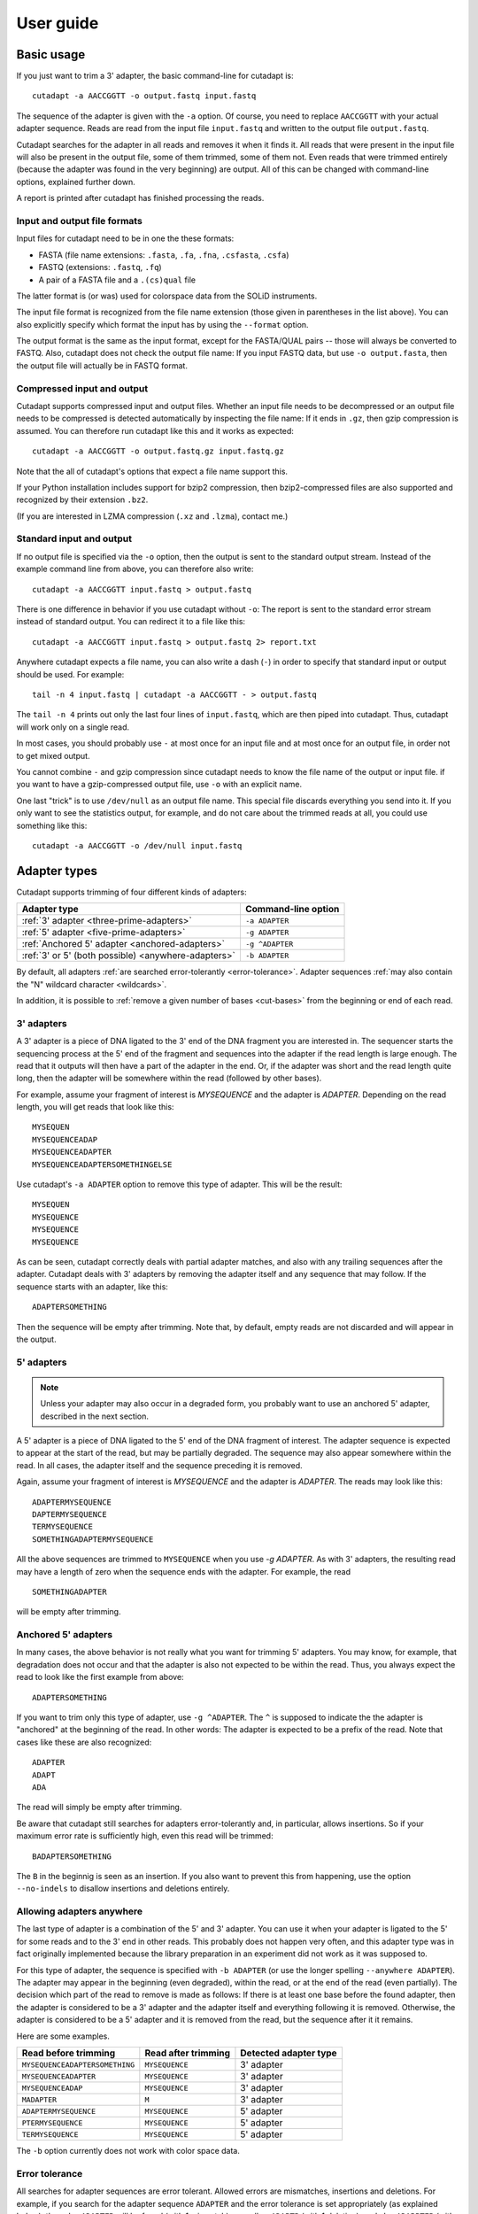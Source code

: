 ==========
User guide
==========

Basic usage
===========

If you just want to trim a 3' adapter, the basic command-line for cutadapt is::

    cutadapt -a AACCGGTT -o output.fastq input.fastq

The sequence of the adapter is given with the ``-a`` option. Of course, you
need to replace ``AACCGGTT`` with your actual adapter sequence. Reads are read
from the input file ``input.fastq`` and written to the output file
``output.fastq``.

Cutadapt searches for the adapter in all reads and removes it when it finds it.
All reads that were present in the input file will also be present in the output
file, some of them trimmed, some of them not. Even reads that were trimmed
entirely (because the adapter was found in the very beginning) are output. All
of this can be changed with command-line options, explained further down.

A report is printed after cutadapt has finished processing the reads.


Input and output file formats
-----------------------------

Input files for cutadapt need to be in one the these formats:

* FASTA (file name extensions: ``.fasta``, ``.fa``, ``.fna``, ``.csfasta``, ``.csfa``)
* FASTQ (extensions: ``.fastq``, ``.fq``)
* A pair of a FASTA file and a ``.(cs)qual`` file

The latter format is (or was) used for colorspace data from the SOLiD
instruments.

The input file format is recognized from the file name extension (those given in
parentheses in the list above). You can also explicitly specify which format
the input has by using the ``--format`` option.

The output format is the same as the input format, except for the FASTA/QUAL
pairs -- those will always be converted to FASTQ. Also, cutadapt does not check
the output file name: If you input FASTQ data, but use ``-o output.fasta``, then
the output file will actually be in FASTQ format.


Compressed input and output
---------------------------

Cutadapt supports compressed input and output files. Whether an input file
needs to be decompressed or an output file needs to be compressed is detected
automatically by inspecting the file name: If it ends in ``.gz``, then gzip
compression is assumed. You can therefore run cutadapt like this and it works
as expected::

    cutadapt -a AACCGGTT -o output.fastq.gz input.fastq.gz

Note that the all of cutadapt's options that expect a file name support this.

If your Python installation includes support for bzip2 compression, then
bzip2-compressed files are also supported and recognized by their
extension ``.bz2``.

(If you are interested in LZMA compression (``.xz`` and ``.lzma``), contact me.)


Standard input and output
-------------------------

If no output file is specified via the ``-o`` option, then the output is sent to
the standard output stream. Instead of the example command line from above, you
can therefore also write::

    cutadapt -a AACCGGTT input.fastq > output.fastq

There is one difference in behavior if you use cutadapt without ``-o``: The
report is sent to the standard error stream instead of standard output. You
can redirect it to a file like this::

    cutadapt -a AACCGGTT input.fastq > output.fastq 2> report.txt

Anywhere cutadapt expects a file name, you can also write a dash (``-``) in
order to specify that standard input or output should be used. For example::

    tail -n 4 input.fastq | cutadapt -a AACCGGTT - > output.fastq

The ``tail -n 4`` prints out only the last four lines of ``input.fastq``, which
are then piped into cutadapt. Thus, cutadapt will work only on a single read.

In most cases, you should probably use ``-`` at most once for an input file and
at most once for an output file, in order not to get mixed output.

You cannot combine ``-`` and gzip compression since cutadapt needs to know the 
file name of the output or input file. if you want to have a gzip-compressed 
output file, use ``-o`` with
an explicit name.

One last "trick" is to use ``/dev/null`` as an output file name. This special
file discards everything you send into it. If you only want to see the
statistics output, for example, and do not care about the trimmed reads at all,
you could use something like this::

    cutadapt -a AACCGGTT -o /dev/null input.fastq


Adapter types
=============

Cutadapt supports trimming of four different kinds of adapters:

=================================================== ===========================
Adapter type                                        Command-line option
=================================================== ===========================
:ref:`3' adapter <three-prime-adapters>`            ``-a ADAPTER``
:ref:`5' adapter <five-prime-adapters>`             ``-g ADAPTER``
:ref:`Anchored 5' adapter <anchored-adapters>`      ``-g ^ADAPTER``
:ref:`3' or 5' (both possible) <anywhere-adapters>` ``-b ADAPTER``
=================================================== ===========================

By default, all adapters :ref:`are searched error-tolerantly <error-tolerance>`.
Adapter sequences :ref:`may also contain the "N" wildcard
character <wildcards>`.

In addition, it is possible to :ref:`remove a given number of
bases <cut-bases>` from the beginning or end of each read.




.. _three-prime-adapters:

3' adapters
-----------

A 3' adapter is a piece of DNA ligated to the 3' end of the DNA fragment you
are interested in. The sequencer starts the sequencing process at the 5' end of
the fragment and sequences into the adapter if the read length is large enough.
The read that it outputs will then have a part of the adapter in the 
end. Or, if the adapter was short and the read length quite long, then the 
adapter will be somewhere within the read (followed by other bases).

For example, assume your fragment of interest is *MYSEQUENCE* and the adapter is
*ADAPTER*. Depending on the read length, you will get reads that look like this::

    MYSEQUEN
    MYSEQUENCEADAP
    MYSEQUENCEADAPTER
    MYSEQUENCEADAPTERSOMETHINGELSE

Use cutadapt's ``-a ADAPTER`` option to remove this type of adapter. This will
be the result::

    MYSEQUEN
    MYSEQUENCE
    MYSEQUENCE
    MYSEQUENCE

As can be seen, cutadapt correctly deals with partial adapter matches, and also
with any trailing sequences after the adapter. Cutadapt deals with 3' adapters
by removing the adapter itself and any sequence that may follow. If the sequence
starts with an adapter, like this::

    ADAPTERSOMETHING

Then the sequence will be empty after trimming. Note that, by default, empty
reads are not discarded and will appear in the output.


.. _five-prime-adapters:

5' adapters
-----------

.. note::
    Unless your adapter may also occur in a degraded form, you probably
    want to use an anchored 5' adapter, described in the next section.

A 5' adapter is a piece of DNA ligated to the 5' end of the DNA fragment of
interest. The adapter sequence is expected to appear at the start of the read,
but may be partially degraded. The sequence may also appear somewhere within
the read. In all cases, the adapter itself and the sequence preceding it is
removed.

Again, assume your fragment of interest is *MYSEQUENCE* and the adapter is
*ADAPTER*. The reads may look like this::

    ADAPTERMYSEQUENCE
    DAPTERMYSEQUENCE
    TERMYSEQUENCE
    SOMETHINGADAPTERMYSEQUENCE

All the above sequences are trimmed to ``MYSEQUENCE`` when you use `-g ADAPTER`.
As with 3' adapters, the resulting read may have a length of zero when the
sequence ends with the adapter. For example, the read ::

    SOMETHINGADAPTER

will be empty after trimming.


.. _anchored-adapters:

Anchored 5' adapters
--------------------

In many cases, the above behavior is not really what you want for trimming 5'
adapters. You may know, for example, that degradation does not occur and that
the adapter is also not expected to be within the read. Thus, you always expect
the read to look like the first example from above::

    ADAPTERSOMETHING

If you want to trim only this type of adapter, use ``-g ^ADAPTER``. The ``^`` is
supposed to indicate the the adapter is "anchored" at the beginning of the read.
In other words: The adapter is expected to be a prefix of the read. Note that
cases like these are also recognized::

    ADAPTER
    ADAPT
    ADA

The read will simply be empty after trimming.

Be aware that cutadapt still searches for adapters error-tolerantly and, in
particular, allows insertions. So if your maximum error rate is sufficiently
high, even this read will be trimmed::

    BADAPTERSOMETHING

The ``B`` in the beginnig is seen as an insertion. If you also want to prevent
this from happening, use the option ``--no-indels`` to disallow insertions and
deletions entirely.


.. _anywhere-adapters:

Allowing adapters anywhere
--------------------------

The last type of adapter is a combination of the 5' and 3' adapter. You can use
it when your adapter is ligated to the 5' for some reads and to the 3' end in
other reads. This probably does not happen very often, and this adapter type
was in fact originally implemented because the library preparation in an
experiment did not work as it was supposed to.

For this type of adapter, the sequence is specified with ``-b ADAPTER`` (or use
the longer spelling ``--anywhere ADAPTER``). The adapter may appear in the
beginning (even degraded), within the read, or at the end of the read (even
partially). The decision which part of the read to remove is made as follows: If
there is at least one base before the found adapter, then the adapter is
considered to be a 3' adapter and the adapter itself and everything
following it is removed. Otherwise, the adapter is considered to be a 5'
adapter and it is removed from the read, but the sequence after it it remains.

Here are some examples.

============================== =================== =====================
Read before trimming           Read after trimming Detected adapter type
============================== =================== =====================
``MYSEQUENCEADAPTERSOMETHING`` ``MYSEQUENCE``      3' adapter
``MYSEQUENCEADAPTER``          ``MYSEQUENCE``      3' adapter
``MYSEQUENCEADAP``             ``MYSEQUENCE``      3' adapter
``MADAPTER``                   ``M``               3' adapter
``ADAPTERMYSEQUENCE``          ``MYSEQUENCE``      5' adapter
``PTERMYSEQUENCE``             ``MYSEQUENCE``      5' adapter
``TERMYSEQUENCE``              ``MYSEQUENCE``      5' adapter
============================== =================== =====================

The ``-b`` option currently does not work with color space data.


.. _error-tolerance:

Error tolerance
---------------

All searches for adapter sequences are error tolerant. Allowed errors are
mismatches, insertions and deletions. For example, if you search for the
adapter sequence ``ADAPTER`` and the error tolerance is set appropriately
(as explained below), then also ``ADABTER`` will be found (with 1 mismatch),
as well as ``ADAPTR`` (with 1 deletion), and also ``ADAPPTER`` (with 1
insertion).

The level of error tolerance is adjusted by specifying a *maximum error rate*,
which is 0.1 (=10%) by default. Use the ``-e`` option to set a different value.
To determine the number of allowed errors, the maximum error rate is multiplied
by the length of the match (and then rounded off).

What does that mean?
Assume you have a long adapter ``LONGADAPTER`` and it appears in full somewhere
within the read. The length of the match is 11 characters since the full adapter
has a length of 11, therefore 11·0.1=1.1 errors are allowed with the default
maximum error rate of 0.1. This is rounded off to 1 allowed error. So the
adapter will be found within this read::

    SEQUENCELONGADUPTERSOMETHING

If the match is a bit shorter, however, the result is different::

    SEQUENCELONGADUPT

Only 9 characters of the adapter match: ``LONGADAPT`` matches ``LONGADUPT``
with one substitution. Therefore, only 9·0.1=0.9 errors are allowed. Since this
is rounded off to zero allowed errors, the adapter will not be found.

The number of errors allowed for a given adapter match length is also shown in
the report that cutadapt prints::

    Sequence: 'LONGADAPTER'; Length: 11; Trimmed: 2 times.

    No. of allowed errors:
    0-9 bp: 0; 10-11 bp: 1

This tells us what we now already know: For match lengths of 0-9 bases, zero
errors are allowed and for matches of length 10-11 bases, one error is allowed.

The reason for this behavior is to ensure that short matches are not favored
unfairly. For example, assume the adapter has 40 bases and the maximum error
rate is 0.1, which means that four errors are allowed for full-length matches.
If four errors were allowed even for a short match such as one with 10 bases, this would
mean that the error rate for such a case is 40%, which is clearly not what was
desired.

Insertions and deletions can be disallowed by using the option
``--no-indels``.

See also the :ref:`section on details of the alignment algorithm <algorithm>`.


.. _wildcards:

Wildcards
---------

The wildcard character ``N`` in the adapter sequence is supported. It matches
any nucleotide. This is useful for trimming adapters that have a variable
barcode embedded in them::

    cutadapt -a ACGTAANNNNTTAGC -o output.fastq input.fastq

Wildcard characters in the reads are also supported, but this must be
enabled with ``--match-read-wildcards``.


Multiple adapters
=================

It is possible to specify more than one adapter sequence by using the options
``-a``, ``-b`` and ``-g`` more than once. Any combination is allowed, such as
five ``-a`` adapters and two ``-g`` adapters. Each read will be searched for
all given adapters, but **only the best matching adapter is removed**. (But it
is possible to :ref:`trim more than one adapter from each
read <more-than-one>`). This is how a command may look like to trim one of two
possible 3' adapters::

    cutadapt -a TGAGACACGCA -a AGGCACACAGGG -o output.fastq input.fastq

The adapter sequences can also be read from a FASTA file. Instead of giving an
explicit adapter sequence, you need to write ``file:`` followed by the name of
the FASTA file::

    cutadapt -a file:adapters.fasta -o output.fastq input.fastq

All of the sequences in the file ``adapters.fasta`` will be used as 3'
adapters. The other adapter options ``-b`` and ``-g`` also support this. Again,
only the best matching adapter is trimmed from each read.

When cutadapt has multiple adapter sequences to work with, either specified
explicitly on the command line or via a FASTA file, it decides in the
following way which adapter should be trimmed:

* All given adapter sequences are matched to the read.
* Adapter matches where the overlap length (see the ``-O`` parameter) is too
  small or where the error rate is too high (``-e``) are removed from further
  consideration.
* Among the remaining matches, the one with the **greatest number of matching
  bases** is chosen.
* If there is a tie, the first adapter wins. The order of adapters is the order
  in which they are given on the command line or in which they are found in the
  FASTA file.


.. note:: TODO add pointer to wildcard chars

.. _named-adapters:

Named adapters
--------------

Cutadapt reports statistics for each adapter separately. To identify the
adapters, they are numbered and the adapter sequence is also printed::

    === Adapter 1 ===

    Sequence: AACCGGTT; Length 8; Trimmed: 5 times.

If you want this to look a bit nicer, you can give each adapter a name in this
way::

    cutadapt -a My_Adapter=AACCGGTT -o output.fastq input.fastq

The actual adapter sequence in this example is ``AACCGGTT`` and the name
assigned to it is ``My_Adapter``. The report will then contain this name in
addition to the other information::

    === Adapter 'My_Adapter' ===

    Sequence: TTAGACATATCTCCGTCG; Length 18; Trimmed: 5 times.

When adapters are read from a FASTA file, the sequence header is used as the
adapter name.

Adapter names are also used in column 8 of :ref:`info files <info-file>`.


.. note::
    The documentation is currently being worked on. Text until here has
    been re-written. Text below may be not in the correct order or incomplete.


.. _more-than-one:

Trimming more than one adapter from each read
---------------------------------------------

By default, at most one adapter sequence is removed from each read, even if
multiple adapter sequences were provided. This can be changed by using the
``--times`` option (or its abbreviated form ``-n``). Cutadapt will then search
for all the given adapter sequences repeatedly, either until no adapter match
was found or until the specified number of rounds was reached.

As an example, assume you have a protocol in which a 5' adapter gets ligated
to your DNA fragment, but it's possible that the adapter is ligated more than
once. So your sequence could look like this::

    ADAPTERADAPTERADAPTERMYSEQUENCE

To be on the safe side, you assume that there are at most 5 copies of the
adapter sequence. This command can be used to trim the reads correctly::

    cutadapt -g ^ADAPTER -n 5 -o output.fastq input.fastq

This feature can also be used to search for *5'/3' adapter pairs*. When your
sequence is enclosed by both a 5' and a 3' adapter such

    FIRSTMYSEQUENCESECOND

    cutadapt -g ^FIRST -a SECOND -n 2 ...



Quality trimming
----------------

The ``-q`` (or ``--trim-qualities``) parameter can be used to trim
low-quality ends from reads before adapter removal. For this to work
correctly, the quality values must be encoded as ascii(phred quality +
33). If they are encoded as ascii(phred quality + 64), you need to add
``--quality-base=64`` to the command line.

The trimming algorithm is the same as the one used by BWA. That is:
Subtract the given cutoff from all qualities; compute partial sums from
all indices to the end of the sequence; cut sequence at the index at
which the sum is minimal.


.. _cut-bases:

Removing bases from the beginning or end of each read
-----------------------------------------------------

By using the ``--cut`` or its abbreviation ``-u``, it is possible to
unconditionally remove bases from the beginning or end of each read. If
the given length is positive, the bases are removed from the beginning
of each read. If it is negative, the bases are removed from the end.

For example, to remove the first five bases of each read::

    cutadapt -u 5 -o trimmed.fastq reads.fastq

To remove the last seven bases of each read::

    cutadapt -u -7 -o trimmed.fastq reads.fastq

The ``-u``/``--cut`` option can be combined with the other options, but
the desired bases are removed *before* any adapter trimming.


Paired-end adapter trimming
---------------------------

Cutadapt supports paired-end trimming, but currently two passes over the
data are required.

Assume the input is in ``reads.1.fastq`` and ``reads.2.fastq`` and that
``ADAPTER_FWD`` should be trimmed from the forward reads (first file)
and ``ADAPTER_REV`` from the reverse reads (second file).

If you do not use any of the filtering options that discard reads, such
as ``--discard``, ``--minimum-length`` or ``--maximum-length``, then run
cutadapt on each file separately::

    cutadapt -a ADAPTER_FWD -o trimmed.1.fastq reads1.fastq
    cutadapt -a ADAPTER_REV -o trimmed.2.fastq reads2.fastq

You can use the options that are listed under 'Additional modifications'
in cutadapt's help output without problems. For example, if you want to
quality-trim the first read in each pair with a threshold of 10, and the
second read in each pair with a threshold of 15, then the commands could
be::

    cutadapt -q 10 -a ADAPTER_FWD -o trimmed.1.fastq reads1.fastq
    cutadapt -q 15 -a ADAPTER_REV -o trimmed.2.fastq reads2.fastq

However, if you use one of the filtering options that discard reads,
then you need to give both input read files to cutadapt and the
``--paired-output`` option is needed to keep the two files synchronized.
First trim the forward read, writing output to temporary files (we also
add some quality trimming)::

    cutadapt -q 10 -a ADAPTER_FWD --minimum-length 20 -o tmp.1.fastq -p tmp.2.fastq reads.1.fastq reads.2.fastq

The ``-p`` is an abbreviation for ``--paired-output``. Then trim the
reverse read, using the temporary files as input::

    cutadapt -q 15 -a ADAPTER_REV --minimum-length 20 -o trimmed.2.fastq -p trimmed.1.fastq tmp.2.fastq tmp.1.fastq

Finally, remove the temporary files::

    rm tmp.1.fastq tmp.2.fastq

In each call to cutadapt, the read-modifying options such as ``-q`` only
apply to the first file (first ``reads.1.fastq``, then ``tmp.2.fastq``
in this example). Reads in the second file are not affected by those
options, but by the filtering options: If a read in the first file is
discarded, then the matching read in the second file is also filtered
and not written to the output given by ``--paired-output`` in order to
keep both output files synchronized.

When you use ``-p``/``--paired-output``, then cutadapt also checks
whether the files are properly paired. An error is raised if one of the
files contains more reads than the other or if the read names in the two
files do not match. Only the part of the read name before the first
space is considered. If the read name ends with ``/1`` or ``/2``, then
that is also ignored. For example, two FASTQ headers that would be
considered to denote properly paired reads are::

    @my_read/1 a comment

and::

    @my_read/2 another comment


Illumina TruSeq
---------------

If you have reads containing Illumina TruSeq adapters, follow these
steps.

Trim read 1 with ``A`` + the “TruSeq Indexed Adapter”. Use only the
prefix of the adapter sequence that is common to all Indexed Adapter
sequences::

    cutadapt -a AGATCGGAAGAGCACACGTCTGAACTCCAGTCAC -o trimmed.1.fastq.gz reads.1.fastq.gz

Trim read 2 with the reverse complement of the “TruSeq Universal
Adapter”::

    cutadapt -a AGATCGGAAGAGCGTCGTGTAGGGAAAGAGTGTAGATCTCGGTGGTCGCCGTATCATT -o trimmed.2.fastq.gz reads.2.fastq.gz

See also the section about paired-end adapter trimming above.

If you want to simplify this a bit, you can also use ``AGATCGGAAGAGC``
as the adapter sequence in both cases::

    cutadapt -a AGATCGGAAGAGC -o trimmed.1.fastq.gz reads.1.fastq.gz
    cutadapt -a AGATCGGAAGAGC -o trimmed.2.fastq.gz reads.2.fastq.gz

The adapter sequences can be found in the document `Illumina TruSeq
Adapters
De-Mystified <http://tucf-genomics.tufts.edu/documents/protocols/TUCF_Understanding_Illumina_TruSeq_Adapters.pdf>`__.


How to read the report
======================

After every run, cutadapt prints out per-adapter statistics. The output
starts with something like this::

    Sequence: 'ACGTACGTACGTTAGCTAGC'; Length: 20; Trimmed: 2402 times.

The meaning of this should be obvious.

The next piece of information is this::

    No. of allowed errors:
    0-9 bp: 0; 10-19 bp: 1; 20 bp: 2

The adapter has, as was shown above, has a length of 20
characters. We are using the default error rate of 0.1. What this
implies is shown above: Matches up to a length of 9 bp are allowed to
have no errors. Matches of lengths 10-19 bp are allowd to have 1 error
and matches of length 20 can have 2 errors. See also :ref:`the section about
error-tolerant matching <error-tolerance>`.

Finally, a table is output that gives more detailed information about
the lengths of the removed sequences. The following is only an excerpt;
some rows are left out::

    Overview of removed sequences
    length  count   expect  max.err error counts
    3       140     156.2   0       140
    4       57      39.1    0       57
    5       50      9.8     0       50
    6       35      2.4     0       35
    ...
    100     397     0.0     3       358 36 3

The first row tells us the following: Three bases were removed in 140
reads; randomly, one would expect this to occur 156.2 times; the maximum
number of errors at that match length is 0 (this is actually redundant
since we know already that no errors are allowed at lengths 0-9 bp).

The last column shows the number of reads that had 0, 1, 2 ... errors.
In the last row, for example, 358 reads matched the adapter with zero
errors, 36 with 1 error, and 3 matched with 2 errors.

The "expect" column gives only a rough estimate of the number of
sequences that is expected to match randomly (it assumes a GC content of
50%, for example), but it can help to estimate whether the matches that
were found are true adapter matches or if they are due to chance. At
lengths 6, for example, only 2.4 reads are expected, but 35 do match,
which hints that most of these matches are due to actual adapters.

Note that the "length" column refers to the length of the removed
sequence. That is, the actual length of the match in the above row at
length 100 is 20 since that is the adapter length. Assuming the read
length is 100, the adapter was found in the beginning of 397 reads and
therefore those reads were trimmed to a length of zero.

The table may also be useful in case the given adapter sequence contains
an error. In that case, it may look like this::

    ...
    length  count   expect  max.err error counts
    10      53      0.0     1       51 2
    11      45      0.0     1       42 3
    12      51      0.0     1       48 3
    13      39      0.0     1       0 39
    14      40      0.0     1       0 40
    15      36      0.0     1       0 36
    ...

We can see that no matches longer than 12 have zero errors. In this
case, it indicates that the 13th base of the given adapter sequence is
incorrect.


.. _info-file:

Format of the info file
=======================

When the ``--info-file`` command-line parameter is given, detailed
information about the found adapters is written to the given file. The
output is a tab-separated text file. Each line corresponds to one read
of the input file. The fields are:

1. Read name
2. Number of errors
3. 0-based start coordinate of the adapter match
4. 0-based end coordinate of the adapter match
5. Sequence of the read to the left of the adapter match (can be empty)
6. Sequence of the read that was matched to the adapter
7. Sequence of the read to the right of the adapter match (can be empty)
8. Name of the found adapter.

The concatenation of the fields 5-7 yields the full read sequence. Column 8
identifies the found adapter. `The section about named
adapters <named-adapters>` describes how to give a name to an adapter. Adapters
without a name are numbered starting from 1.

If no adapter was found, the format is as follows:

1.  Read name
2.  The value -1
3.  The read sequence

When parsing that file, be aware that additional columns may be added in
the future. Note also that some fields can be empty, resulting in
consecutive tabs within a line. Also, in the current version, when the
``--times`` option is set to a value other than 1 (the default value),
multiple lines are written to the info file for each read.


.. _algorithm:

Details about the alignment algorithm
=====================================

Since the publication of the `EMBnet journal application note about
cutadapt <http://dx.doi.org/10.14806/ej.17.1.200>`_, the alignment algorithm
used for finding adapters has changed significantly. This new algorithm is
described in this section.
An even more detailed description of the algorithm is available in Chapter 2
of my PhD thesis `Algorithms and tools for the analysis of high-throughput DNA
sequencing data <http://hdl.handle.net/2003/31824>`_.

The algorithm is based on semiglobal alignment, also called free-shift,
ends-free or overlap alignment.

.. note:: Still working on this section.


The alignment uses unit costs, which means that mismatches, insertions and deletions are
counted as one error.


An optimal alignment fulfills all of these criteria:

- its error_rate is at most max_error_rate
- Among those alignments with error_rate <= max_error_rate, the alignment contains
  a maximal number of matches (there is no alignment with more matches).
- If there are multiple alignments with the same no. of matches, then one that
  has minimal no. of errors is chosen.
- If there are still multiple candidates, choose the alignment that starts at the
  leftmost position within the read.


The new alignment algorithm checks the error rate while aligning and only
reports alignments that do not have too many errors.

maximizing matches -- example: read TCGTATGCCCTCC and adapter TCGTATGCCGTCTTC, max. error rate 20%.

Here is the alignment that one would expect:

TCGTATGCCCTCC   (read)
=========X==X
TCGTATGCCGTCTTC (adapter)

But it turns out that the actual alignment that is found is this one:

TCGTATGCCGTCTTC
=========X==XX=
TCGTATGCCCTC--C

Since it has length 15 and contains three errors, the error rate is 3/15=20%.

To understand why that alignment was chosen, one needs to know that cutadapt
doesn't really care about the actual number of errors as long as the alignment
has not more errors than the maximum error rate allows (20% in your case). The
alignment algorithm doesn't try to find an alignment with few errors, but
instead it tries to find one with many matches. And in this case, the first
alignment has 11 matches, and the second one has 12.

This is sometimes a bit surprising, but consistent with the way the algorithm
was designed to behave.

As an explanation, the problem lies in the maximum error rate:
Users should be able to specify that as a parameter because it is quite easy to
understand.
The problem then is that one cannot optimize for 'as few errors as possible'
since an alignment in which the read and the adapter do not overlap at all is
always optimal (since it has zero errors). Typically, this is solved by using
alignment scores, which are not as intuitive.
Instead, the number of matches is optimized, but still under the constraint that
the actual error rate may not go above the specified maximum error rate.

One other important point to note is that this particularity doesn't influence
the trimming result: Try to run cutadapt with the maximum error rate reduced to
0.16. This prevents the second alignment with 3 errors to be found and suddenly
the reported number of errors in the info file is down to 2.
